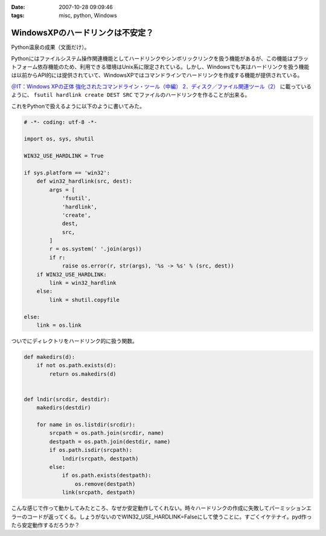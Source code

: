 :date: 2007-10-28 09:09:46
:tags: misc, python, Windows

============================================
WindowsXPのハードリンクは不安定？
============================================

Python温泉の成果（文面だけ）。

Pythonにはファイルシステム操作関連機能としてハードリンクやシンボリックリンクを扱う機能があるが、この機能はプラットフォーム依存機能のため、利用できる環境はUnix系に限定されている。しかし、Windowsでも実はハードリンクを扱う機能は以前からAPI的には提供されていて、WindowsXPではコマンドラインでハードリンクを作成する機能が提供されている。

`＠IT：Windows XPの正体 強化されたコマンドライン・ツール（中編） 2．ディスク／ファイル関連ツール（2）`_ に載っているように、 ``fsutil hardlink create DEST SRC`` でファイルのハードリンクを作ることが出来る。

これをPythonで扱えるように以下のように書いてみた。

.. code-block:: python

  # -*- coding: utf-8 -*-
  
  import os, sys, shutil
  
  WIN32_USE_HARDLINK = True
  
  if sys.platform == 'win32':
      def win32_hardlink(src, dest):
          args = [
              'fsutil',
              'hardlink',
              'create',
              dest,
              src,
          ]
          r = os.system(' '.join(args))
          if r:
              raise os.error(r, str(args), '%s -> %s' % (src, dest))
      if WIN32_USE_HARDLINK:
          link = win32_hardlink
      else:
          link = shutil.copyfile
  
  else:
      link = os.link
  

ついでにディレクトリをハードリンク的に扱う関数。

.. code-block:: python
  
  def makedirs(d):
      if not os.path.exists(d):
          return os.makedirs(d)

  
  def lndir(srcdir, destdir):
      makedirs(destdir)
  
      for name in os.listdir(srcdir):
          srcpath = os.path.join(srcdir, name)
          destpath = os.path.join(destdir, name)
          if os.path.isdir(srcpath):
              lndir(srcpath, destpath)
          else:
              if os.path.exists(destpath):
                  os.remove(destpath)
              link(srcpath, destpath)
  

こんな感じで作って動かしてみたところ、なぜか安定動作してくれない。時々ハードリンクの作成に失敗してパーミッションエラーのコードが返ってくる。しょうがないのでWIN32_USE_HARDLINK=Falseにして使うことに。すごくイケテナイ。pyd作ったら安定動作するだろうか？


.. _`＠IT：Windows XPの正体 強化されたコマンドライン・ツール（中編） 2．ディスク／ファイル関連ツール（2）`: http://www.atmarkit.co.jp/fwin2k/xp_feature/013commandtool/commandtool3.html


.. :extend type: text/html
.. :extend:

